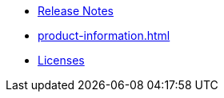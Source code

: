 // This second nav file is for another menu entry at the end of the navigation menu
// see: https://docs.antora.org/antora/3.0/navigation/organize-files/#multiple-files-per-module
* xref:release_notes.adoc[Release Notes]
* xref:product-information.adoc[]
* xref:licenses.adoc[Licenses]